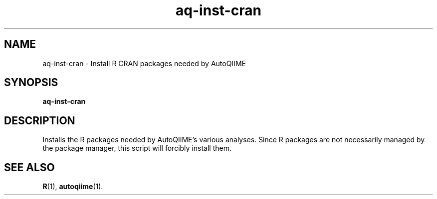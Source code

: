 .\" Authors: Andre Masella
.TH aq-inst-cran 1 "February 2012" "1.3" "USER COMMANDS"
.SH NAME 
aq-inst-cran \- Install R CRAN packages needed by AutoQIIME
.SH SYNOPSIS
.B aq-inst-cran
.SH DESCRIPTION
Installs the R packages needed by AutoQIIME's various analyses. Since R packages are not necessarily managed by the package manager, this script will forcibly install them.
.SH SEE ALSO
.BR R (1),
.BR autoqiime (1).
